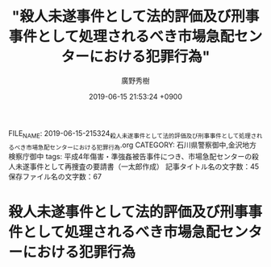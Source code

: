 #+TITLE: "殺人未遂事件として法的評価及び刑事事件として処理されるべき市場急配センターにおける犯罪行為"
#+AUTHOR: 廣野秀樹
#+EMAIL:  hirono2013k@gmail.com
#+DATE: 2019-06-15 21:53:24 +0900
FILE_NAME: 2019-06-15-215324_殺人未遂事件として法的評価及び刑事事件として処理されるべき市場急配センターにおける犯罪行為.org
CATEGORY: 石川県警察御中,金沢地方検察庁御中
tags: 平成4年傷害・準強姦被告事件につき、市場急配センターの殺人未遂事件として再捜査の要請書（一太郎作成） 
記事タイトル名の文字数：45　保存ファイル名の文字数：67

* 殺人未遂事件として法的評価及び刑事事件として処理されるべき市場急配センターにおける犯罪行為


